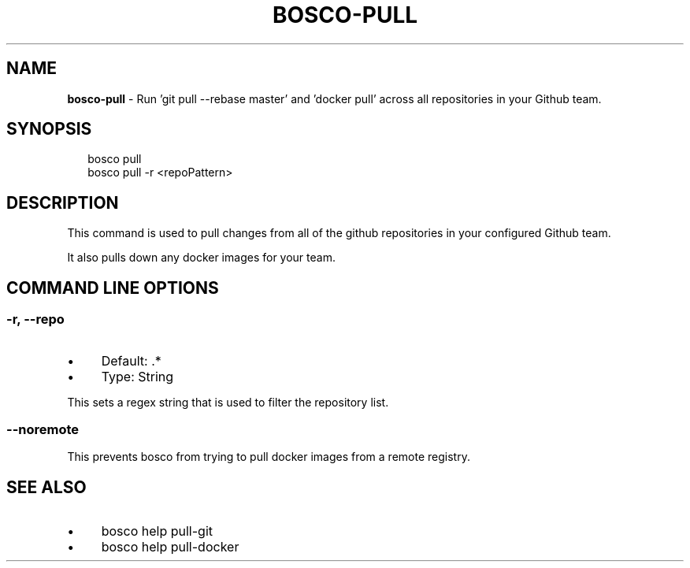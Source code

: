 .TH "BOSCO-PULL" "3" "April 2024" "" ""
.SH "NAME"
\fBbosco-pull\fR - Run 'git pull --rebase master' and 'docker pull' across all repositories in your Github team.
.SH "SYNOPSIS"
.P
.RS 2
.nf
bosco pull
bosco pull -r <repoPattern>
.fi
.RE
.SH "DESCRIPTION"
.P
This command is used to pull changes from all of the github repositories in your configured Github team.
.P
It also pulls down any docker images for your team.
.SH "COMMAND LINE OPTIONS"
.SS "-r, --repo"
.RS 0
.IP \(bu 4
Default: .*
.IP \(bu 4
Type: String
.RE 0

.P
This sets a regex string that is used to filter the repository list.
.SS "--noremote"
.P
This prevents bosco from trying to pull docker images from a remote registry.
.SH "SEE ALSO"
.RS 0
.IP \(bu 4
bosco help pull-git
.IP \(bu 4
bosco help pull-docker
.RE 0
